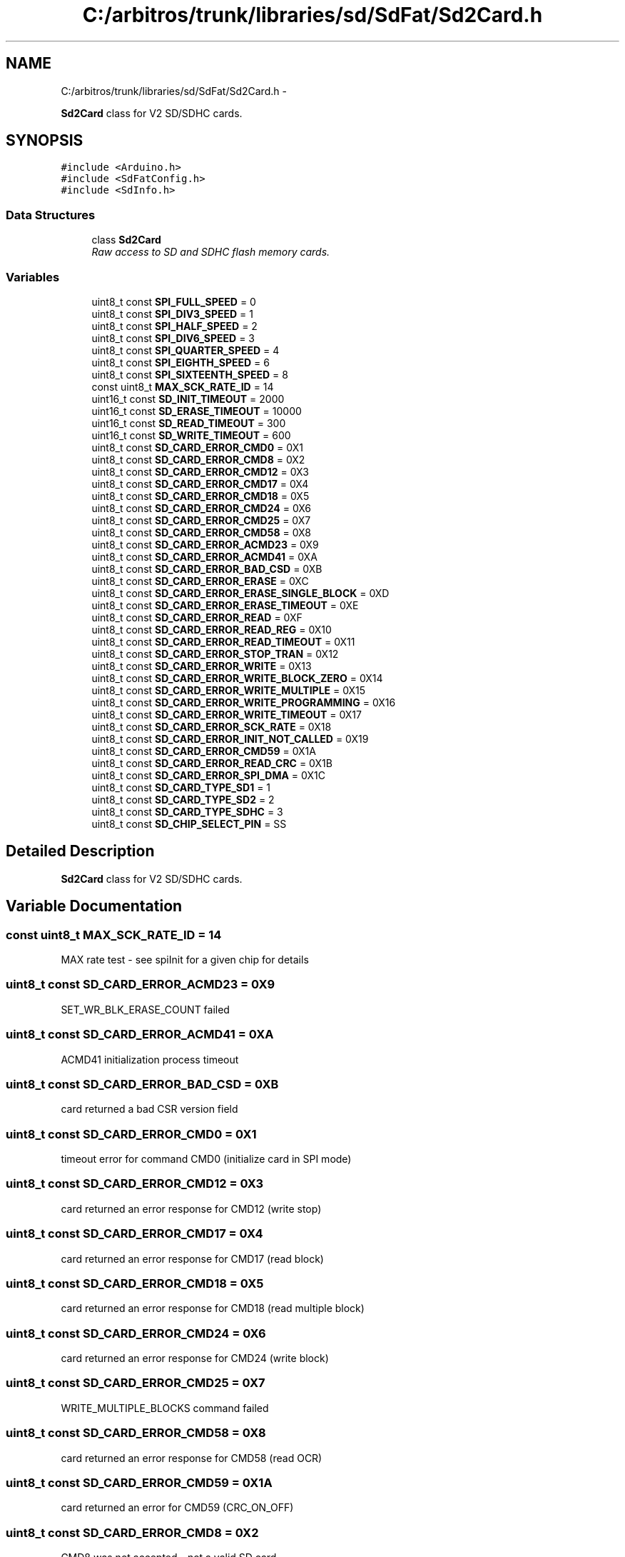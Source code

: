 .TH "C:/arbitros/trunk/libraries/sd/SdFat/Sd2Card.h" 3 "Sun Mar 2 2014" "My Project" \" -*- nroff -*-
.ad l
.nh
.SH NAME
C:/arbitros/trunk/libraries/sd/SdFat/Sd2Card.h \- 
.PP
\fBSd2Card\fP class for V2 SD/SDHC cards\&.  

.SH SYNOPSIS
.br
.PP
\fC#include <Arduino\&.h>\fP
.br
\fC#include <SdFatConfig\&.h>\fP
.br
\fC#include <SdInfo\&.h>\fP
.br

.SS "Data Structures"

.in +1c
.ti -1c
.RI "class \fBSd2Card\fP"
.br
.RI "\fIRaw access to SD and SDHC flash memory cards\&. \fP"
.in -1c
.SS "Variables"

.in +1c
.ti -1c
.RI "uint8_t const \fBSPI_FULL_SPEED\fP = 0"
.br
.ti -1c
.RI "uint8_t const \fBSPI_DIV3_SPEED\fP = 1"
.br
.ti -1c
.RI "uint8_t const \fBSPI_HALF_SPEED\fP = 2"
.br
.ti -1c
.RI "uint8_t const \fBSPI_DIV6_SPEED\fP = 3"
.br
.ti -1c
.RI "uint8_t const \fBSPI_QUARTER_SPEED\fP = 4"
.br
.ti -1c
.RI "uint8_t const \fBSPI_EIGHTH_SPEED\fP = 6"
.br
.ti -1c
.RI "uint8_t const \fBSPI_SIXTEENTH_SPEED\fP = 8"
.br
.ti -1c
.RI "const uint8_t \fBMAX_SCK_RATE_ID\fP = 14"
.br
.ti -1c
.RI "uint16_t const \fBSD_INIT_TIMEOUT\fP = 2000"
.br
.ti -1c
.RI "uint16_t const \fBSD_ERASE_TIMEOUT\fP = 10000"
.br
.ti -1c
.RI "uint16_t const \fBSD_READ_TIMEOUT\fP = 300"
.br
.ti -1c
.RI "uint16_t const \fBSD_WRITE_TIMEOUT\fP = 600"
.br
.ti -1c
.RI "uint8_t const \fBSD_CARD_ERROR_CMD0\fP = 0X1"
.br
.ti -1c
.RI "uint8_t const \fBSD_CARD_ERROR_CMD8\fP = 0X2"
.br
.ti -1c
.RI "uint8_t const \fBSD_CARD_ERROR_CMD12\fP = 0X3"
.br
.ti -1c
.RI "uint8_t const \fBSD_CARD_ERROR_CMD17\fP = 0X4"
.br
.ti -1c
.RI "uint8_t const \fBSD_CARD_ERROR_CMD18\fP = 0X5"
.br
.ti -1c
.RI "uint8_t const \fBSD_CARD_ERROR_CMD24\fP = 0X6"
.br
.ti -1c
.RI "uint8_t const \fBSD_CARD_ERROR_CMD25\fP = 0X7"
.br
.ti -1c
.RI "uint8_t const \fBSD_CARD_ERROR_CMD58\fP = 0X8"
.br
.ti -1c
.RI "uint8_t const \fBSD_CARD_ERROR_ACMD23\fP = 0X9"
.br
.ti -1c
.RI "uint8_t const \fBSD_CARD_ERROR_ACMD41\fP = 0XA"
.br
.ti -1c
.RI "uint8_t const \fBSD_CARD_ERROR_BAD_CSD\fP = 0XB"
.br
.ti -1c
.RI "uint8_t const \fBSD_CARD_ERROR_ERASE\fP = 0XC"
.br
.ti -1c
.RI "uint8_t const \fBSD_CARD_ERROR_ERASE_SINGLE_BLOCK\fP = 0XD"
.br
.ti -1c
.RI "uint8_t const \fBSD_CARD_ERROR_ERASE_TIMEOUT\fP = 0XE"
.br
.ti -1c
.RI "uint8_t const \fBSD_CARD_ERROR_READ\fP = 0XF"
.br
.ti -1c
.RI "uint8_t const \fBSD_CARD_ERROR_READ_REG\fP = 0X10"
.br
.ti -1c
.RI "uint8_t const \fBSD_CARD_ERROR_READ_TIMEOUT\fP = 0X11"
.br
.ti -1c
.RI "uint8_t const \fBSD_CARD_ERROR_STOP_TRAN\fP = 0X12"
.br
.ti -1c
.RI "uint8_t const \fBSD_CARD_ERROR_WRITE\fP = 0X13"
.br
.ti -1c
.RI "uint8_t const \fBSD_CARD_ERROR_WRITE_BLOCK_ZERO\fP = 0X14"
.br
.ti -1c
.RI "uint8_t const \fBSD_CARD_ERROR_WRITE_MULTIPLE\fP = 0X15"
.br
.ti -1c
.RI "uint8_t const \fBSD_CARD_ERROR_WRITE_PROGRAMMING\fP = 0X16"
.br
.ti -1c
.RI "uint8_t const \fBSD_CARD_ERROR_WRITE_TIMEOUT\fP = 0X17"
.br
.ti -1c
.RI "uint8_t const \fBSD_CARD_ERROR_SCK_RATE\fP = 0X18"
.br
.ti -1c
.RI "uint8_t const \fBSD_CARD_ERROR_INIT_NOT_CALLED\fP = 0X19"
.br
.ti -1c
.RI "uint8_t const \fBSD_CARD_ERROR_CMD59\fP = 0X1A"
.br
.ti -1c
.RI "uint8_t const \fBSD_CARD_ERROR_READ_CRC\fP = 0X1B"
.br
.ti -1c
.RI "uint8_t const \fBSD_CARD_ERROR_SPI_DMA\fP = 0X1C"
.br
.ti -1c
.RI "uint8_t const \fBSD_CARD_TYPE_SD1\fP = 1"
.br
.ti -1c
.RI "uint8_t const \fBSD_CARD_TYPE_SD2\fP = 2"
.br
.ti -1c
.RI "uint8_t const \fBSD_CARD_TYPE_SDHC\fP = 3"
.br
.ti -1c
.RI "uint8_t const \fBSD_CHIP_SELECT_PIN\fP = SS"
.br
.in -1c
.SH "Detailed Description"
.PP 
\fBSd2Card\fP class for V2 SD/SDHC cards\&. 


.SH "Variable Documentation"
.PP 
.SS "const uint8_t MAX_SCK_RATE_ID = 14"
MAX rate test - see spiInit for a given chip for details 
.SS "uint8_t const SD_CARD_ERROR_ACMD23 = 0X9"
SET_WR_BLK_ERASE_COUNT failed 
.SS "uint8_t const SD_CARD_ERROR_ACMD41 = 0XA"
ACMD41 initialization process timeout 
.SS "uint8_t const SD_CARD_ERROR_BAD_CSD = 0XB"
card returned a bad CSR version field 
.SS "uint8_t const SD_CARD_ERROR_CMD0 = 0X1"
timeout error for command CMD0 (initialize card in SPI mode) 
.SS "uint8_t const SD_CARD_ERROR_CMD12 = 0X3"
card returned an error response for CMD12 (write stop) 
.SS "uint8_t const SD_CARD_ERROR_CMD17 = 0X4"
card returned an error response for CMD17 (read block) 
.SS "uint8_t const SD_CARD_ERROR_CMD18 = 0X5"
card returned an error response for CMD18 (read multiple block) 
.SS "uint8_t const SD_CARD_ERROR_CMD24 = 0X6"
card returned an error response for CMD24 (write block) 
.SS "uint8_t const SD_CARD_ERROR_CMD25 = 0X7"
WRITE_MULTIPLE_BLOCKS command failed 
.SS "uint8_t const SD_CARD_ERROR_CMD58 = 0X8"
card returned an error response for CMD58 (read OCR) 
.SS "uint8_t const SD_CARD_ERROR_CMD59 = 0X1A"
card returned an error for CMD59 (CRC_ON_OFF) 
.SS "uint8_t const SD_CARD_ERROR_CMD8 = 0X2"
CMD8 was not accepted - not a valid SD card 
.SS "uint8_t const SD_CARD_ERROR_ERASE = 0XC"
erase block group command failed 
.SS "uint8_t const SD_CARD_ERROR_ERASE_SINGLE_BLOCK = 0XD"
card not capable of single block erase 
.SS "uint8_t const SD_CARD_ERROR_ERASE_TIMEOUT = 0XE"
Erase sequence timed out 
.SS "uint8_t const SD_CARD_ERROR_INIT_NOT_CALLED = 0X19"
init() not called 
.SS "uint8_t const SD_CARD_ERROR_READ = 0XF"
card returned an error token instead of read data 
.SS "uint8_t const SD_CARD_ERROR_READ_CRC = 0X1B"
invalid read CRC 
.SS "uint8_t const SD_CARD_ERROR_READ_REG = 0X10"
read \fBCID\fP or CSD failed 
.SS "uint8_t const SD_CARD_ERROR_READ_TIMEOUT = 0X11"
timeout while waiting for start of read data 
.SS "uint8_t const SD_CARD_ERROR_SCK_RATE = 0X18"
incorrect rate selected 
.SS "uint8_t const SD_CARD_ERROR_SPI_DMA = 0X1C"
SPI DMA error 
.SS "uint8_t const SD_CARD_ERROR_STOP_TRAN = 0X12"
card did not accept STOP_TRAN_TOKEN 
.SS "uint8_t const SD_CARD_ERROR_WRITE = 0X13"
card returned an error token as a response to a write operation 
.SS "uint8_t const SD_CARD_ERROR_WRITE_BLOCK_ZERO = 0X14"
attempt to write protected block zero 
.SS "uint8_t const SD_CARD_ERROR_WRITE_MULTIPLE = 0X15"
card did not go ready for a multiple block write 
.SS "uint8_t const SD_CARD_ERROR_WRITE_PROGRAMMING = 0X16"
card returned an error to a CMD13 status check after a write 
.SS "uint8_t const SD_CARD_ERROR_WRITE_TIMEOUT = 0X17"
timeout occurred during write programming 
.SS "uint8_t const SD_CARD_TYPE_SD1 = 1"
Standard capacity V1 SD card 
.SS "uint8_t const SD_CARD_TYPE_SD2 = 2"
Standard capacity V2 SD card 
.SS "uint8_t const SD_CARD_TYPE_SDHC = 3"
High Capacity SD card 
.SS "uint8_t const SD_CHIP_SELECT_PIN = SS"
define SOFTWARE_SPI to use bit-bang SPIThe default chip select pin for the SD card is SS\&. 
.SS "uint16_t const SD_ERASE_TIMEOUT = 10000"
erase timeout ms 
.SS "uint16_t const SD_INIT_TIMEOUT = 2000"
init timeout ms 
.SS "uint16_t const SD_READ_TIMEOUT = 300"
read timeout ms 
.SS "uint16_t const SD_WRITE_TIMEOUT = 600"
write time out ms 
.SS "uint8_t const SPI_DIV3_SPEED = 1"
Set SCK rate to F_CPU/3 for Due 
.SS "uint8_t const SPI_DIV6_SPEED = 3"
Set SCK rate to F_CPU/6 for Due 
.SS "uint8_t const SPI_EIGHTH_SPEED = 6"
Set SCK rate to F_CPU/16\&. See \fBSd2Card::setSckRate()\fP\&. 
.SS "uint8_t const SPI_FULL_SPEED = 0"
Set SCK to max rate of F_CPU/2\&. See \fBSd2Card::setSckRate()\fP\&. 
.SS "uint8_t const SPI_HALF_SPEED = 2"
Set SCK rate to F_CPU/4\&. See \fBSd2Card::setSckRate()\fP\&. 
.SS "uint8_t const SPI_QUARTER_SPEED = 4"
Set SCK rate to F_CPU/8\&. See \fBSd2Card::setSckRate()\fP\&. 
.SS "uint8_t const SPI_SIXTEENTH_SPEED = 8"
Set SCK rate to F_CPU/32\&. See \fBSd2Card::setSckRate()\fP\&. 
.SH "Author"
.PP 
Generated automatically by Doxygen for My Project from the source code\&.
